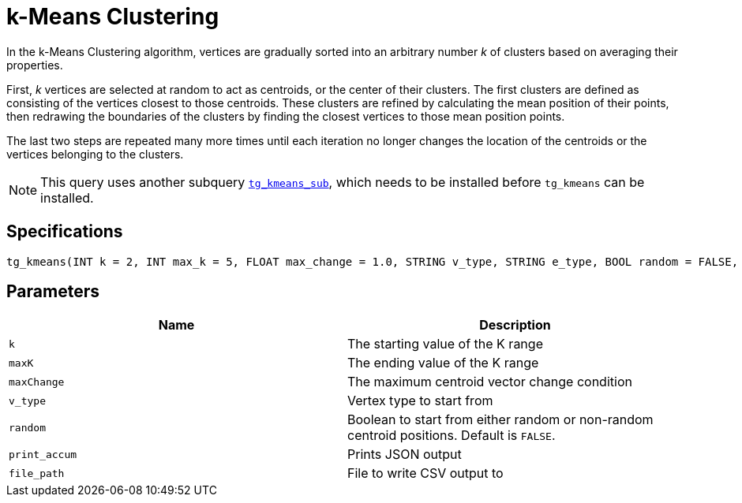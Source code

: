= k-Means Clustering

In the k-Means Clustering algorithm, vertices are gradually sorted into an arbitrary number _k_ of clusters based on averaging their properties.

First, _k_ vertices are selected at random to act as centroids, or the center of their clusters. The first clusters are defined as consisting of the vertices closest to those centroids. These clusters are refined by calculating the mean position of their points, then redrawing the boundaries of the clusters by finding the closest vertices to those mean position points.

The last two steps are repeated many more times until each iteration no longer changes the location of the centroids or the vertices belonging to the clusters.

[NOTE]
====
This query uses another subquery https://github.com/tigergraph/gsql-graph-algorithms/blob/master/algorithms/Community/k_means/tg_kmeans_sub.gsql[`tg_kmeans_sub`], which needs to be installed before `tg_kmeans` can be installed.
====

== Specifications

[source.wrap,gsql]
----
tg_kmeans(INT k = 2, INT max_k = 5, FLOAT max_change = 1.0, STRING v_type, STRING e_type, BOOL random = FALSE, BOOL print_accum = TRUE, STRING file_path="")
----

== Parameters

|===
| Name | Description

| `k`
| The starting value of the K range

| `maxK`
| The ending value of the K range

| `maxChange`
| The maximum centroid vector change condition

| `v_type`
| Vertex type to start from

| `random`
| Boolean to start from either random or non-random centroid positions. Default is `FALSE`.

| `print_accum`
| Prints JSON output

| `file_path`
| File to write CSV output to

|===


